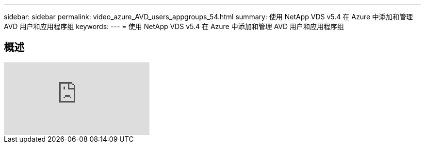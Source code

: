 ---
sidebar: sidebar 
permalink: video_azure_AVD_users_appgroups_54.html 
summary: 使用 NetApp VDS v5.4 在 Azure 中添加和管理 AVD 用户和应用程序组 
keywords:  
---
= 使用 NetApp VDS v5.4 在 Azure 中添加和管理 AVD 用户和应用程序组




== 概述

video::RftG7v9n8hw[youtube, ]